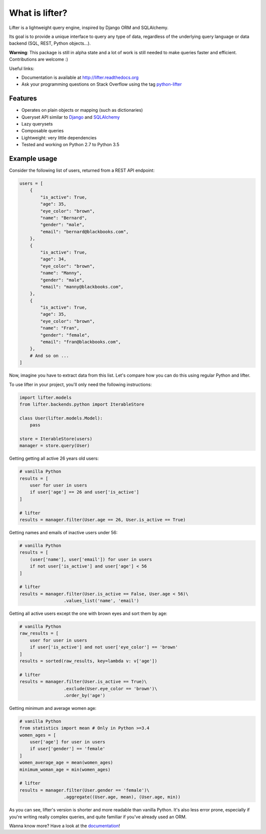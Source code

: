 ===============================
What is lifter?
===============================

.. image:: https://img.shields.io/pypi/v/lifter.svg
        :target: https://pypi.python.org/pypi/lifter

.. image:: https://readthedocs.org/projects/lifter/badge/?version=latest
        :target: http://lifter.readthedocs.org/en/latest/?badge=latest

.. image:: https://travis-ci.org/EliotBerriot/lifter.svg?branch=master
    :target: https://travis-ci.org/EliotBerriot/lifter

.. image:: https://travis-ci.org/EliotBerriot/lifter.svg?branch=develop
    :target: https://travis-ci.org/EliotBerriot/lifter


Lifter is a lightweight query engine, inspired by Django ORM and SQLAlchemy.

Its goal is to provide a unique interface to query any type of data, regardless of the underlying query language or data backend (SQL, REST, Python objects...).

**Warning**: This package is still in alpha state and a lot of work is still needed to make queries faster and efficient.
Contributions are welcome :)

Useful links:

- Documentation is available at http://lifter.readthedocs.org
- Ask your programming questions on Stack Overflow using the tag `python-lifter <http://stackoverflow.com/questions/tagged/python-lifter>`_

Features
--------

* Operates on plain objects or mapping (such as dictionaries)
* Queryset API similar to Django_  and SQLAlchemy_
* Lazy querysets
* Composable queries
* Lightweight: very little dependencies
* Tested and working on Python 2.7 to Python 3.5

.. _Django: https://docs.djangoproject.com/en/1.9/ref/models/querysets/
.. _SQLAlchemy: http://docs.sqlalchemy.org/en/rel_1_0/orm/tutorial.html#common-filter-operators

Example usage
-------------

Consider the following list of users, returned from a REST API endpoint:

.. code-block:: python

    users = [
        {
            "is_active": True,
            "age": 35,
            "eye_color": "brown",
            "name": "Bernard",
            "gender": "male",
            "email": "bernard@blackbooks.com",
        },
        {
            "is_active": True,
            "age": 34,
            "eye_color": "brown",
            "name": "Manny",
            "gender": "male",
            "email": "manny@blackbooks.com",
        },
        {
            "is_active": True,
            "age": 35,
            "eye_color": "brown",
            "name": "Fran",
            "gender": "female",
            "email": "fran@blackbooks.com",
        },
        # And so on ...
    ]

Now, imagine you have to extract data from this list. Let's compare how you can do this using regular Python
and lifter.

To use lifter in your project, you'll only need the following instructions:

.. code-block:: python

    import lifter.models
    from lifter.backends.python import IterableStore

    class User(lifter.models.Model):
        pass

    store = IterableStore(users)
    manager = store.query(User)

Getting getting all active 26 years old users:

.. code-block:: python

    # vanilla Python
    results = [
        user for user in users
        if user['age'] == 26 and user['is_active']
    ]

    # lifter
    results = manager.filter(User.age == 26, User.is_active == True)

Getting names and emails of inactive users under 56:

.. code-block:: python

    # vanilla Python
    results = [
        (user['name'], user['email']) for user in users
        if not user['is_active'] and user['age'] < 56
    ]

    # lifter
    results = manager.filter(User.is_active == False, User.age < 56)\
                     .values_list('name', 'email')

Getting all active users except the one with brown eyes and sort them by age:

.. code-block:: python

    # vanilla Python
    raw_results = [
        user for user in users
        if user['is_active'] and not user['eye_color'] == 'brown'
    ]
    results = sorted(raw_results, key=lambda v: v['age'])

    # lifter
    results = manager.filter(User.is_active == True)\
                     .exclude(User.eye_color == 'brown')\
                     .order_by('age')

Getting minimum and average women age:

.. code-block:: python

    # vanilla Python
    from statistics import mean # Only in Python >=3.4
    women_ages = [
        user['age'] for user in users
        if user['gender'] == 'female'
    ]
    women_average_age = mean(women_ages)
    minimum_woman_age = min(women_ages)

    # lifter
    results = manager.filter(User.gender == 'female')\
                     .aggregate((User.age, mean), (User.age, min))

As you can see, lifter's version is shorter and more readable than vanilla Python.
It's also less error prone, especially if you're writing really complex queries,
and quite familiar if you've already used an ORM.

Wanna know more? Have a look at the documentation_!

.. _documentation: http://lifter.readthedocs.org
